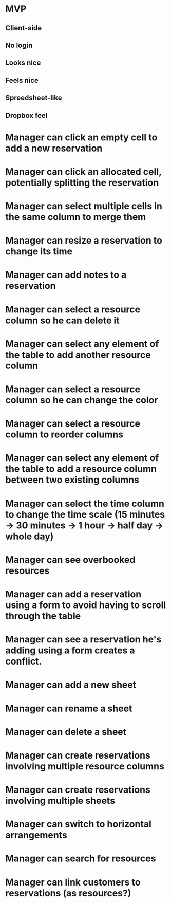 * MVP
** Client-side
** No login
** Looks nice
** Feels nice
** Spreedsheet-like
** Dropbox feel
* Manager can click an empty cell to add a new reservation
* Manager can click an allocated cell, potentially splitting the reservation
* Manager can select multiple cells in the same column to merge them
* Manager can resize a reservation to change its time
* Manager can add notes to a reservation

* Manager can select a resource column so he can delete it
* Manager can select any element of the table to add another resource column

* Manager can select a resource column so he can change the color
* Manager can select a resource column to reorder columns
* Manager can select any element of the table to add a resource column between two existing columns
* Manager can select the time column to change the time scale (15 minutes -> 30 minutes -> 1 hour -> half day -> whole day)
* Manager can see overbooked resources
* Manager can add a reservation using a form to avoid having to scroll through the table
* Manager can see a reservation he's adding using a form creates a conflict.

* Manager can add a new sheet
* Manager can rename a sheet
* Manager can delete a sheet

* Manager can create reservations involving multiple resource columns
* Manager can create reservations involving multiple sheets

* Manager can switch to horizontal arrangements
* Manager can search for resources
* Manager can link customers to reservations (as resources?)
